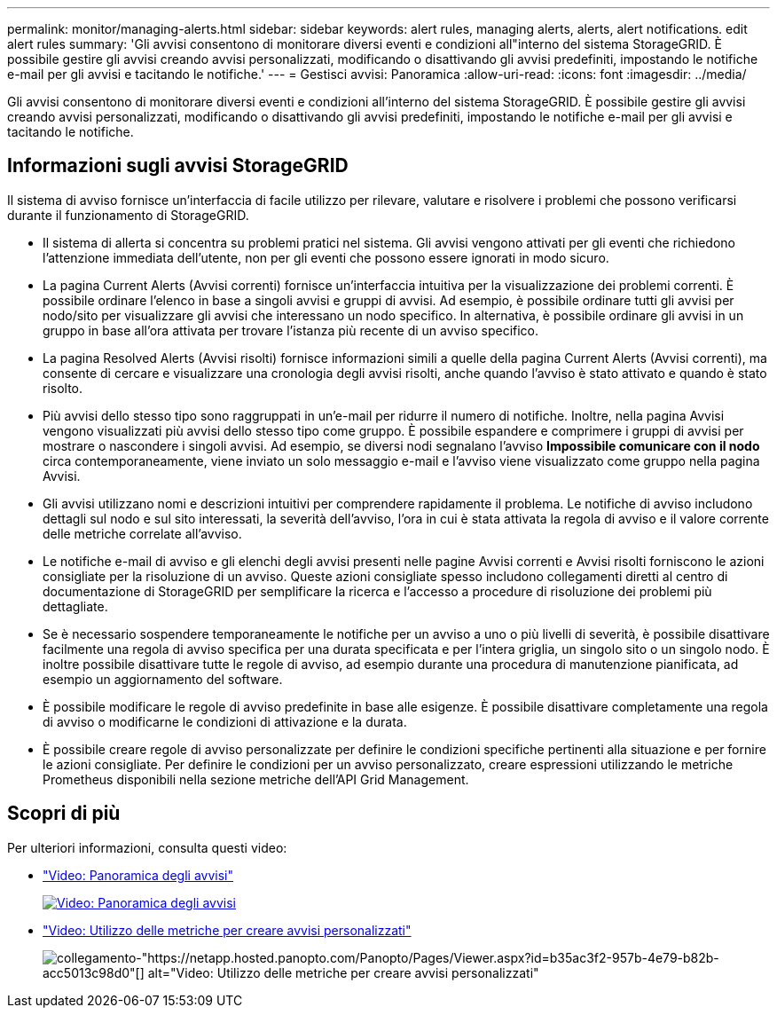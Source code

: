 ---
permalink: monitor/managing-alerts.html 
sidebar: sidebar 
keywords: alert rules, managing alerts, alerts, alert notifications. edit alert rules 
summary: 'Gli avvisi consentono di monitorare diversi eventi e condizioni all"interno del sistema StorageGRID. È possibile gestire gli avvisi creando avvisi personalizzati, modificando o disattivando gli avvisi predefiniti, impostando le notifiche e-mail per gli avvisi e tacitando le notifiche.' 
---
= Gestisci avvisi: Panoramica
:allow-uri-read: 
:icons: font
:imagesdir: ../media/


[role="lead"]
Gli avvisi consentono di monitorare diversi eventi e condizioni all'interno del sistema StorageGRID. È possibile gestire gli avvisi creando avvisi personalizzati, modificando o disattivando gli avvisi predefiniti, impostando le notifiche e-mail per gli avvisi e tacitando le notifiche.



== Informazioni sugli avvisi StorageGRID

Il sistema di avviso fornisce un'interfaccia di facile utilizzo per rilevare, valutare e risolvere i problemi che possono verificarsi durante il funzionamento di StorageGRID.

* Il sistema di allerta si concentra su problemi pratici nel sistema. Gli avvisi vengono attivati per gli eventi che richiedono l'attenzione immediata dell'utente, non per gli eventi che possono essere ignorati in modo sicuro.
* La pagina Current Alerts (Avvisi correnti) fornisce un'interfaccia intuitiva per la visualizzazione dei problemi correnti. È possibile ordinare l'elenco in base a singoli avvisi e gruppi di avvisi. Ad esempio, è possibile ordinare tutti gli avvisi per nodo/sito per visualizzare gli avvisi che interessano un nodo specifico. In alternativa, è possibile ordinare gli avvisi in un gruppo in base all'ora attivata per trovare l'istanza più recente di un avviso specifico.
* La pagina Resolved Alerts (Avvisi risolti) fornisce informazioni simili a quelle della pagina Current Alerts (Avvisi correnti), ma consente di cercare e visualizzare una cronologia degli avvisi risolti, anche quando l'avviso è stato attivato e quando è stato risolto.
* Più avvisi dello stesso tipo sono raggruppati in un'e-mail per ridurre il numero di notifiche. Inoltre, nella pagina Avvisi vengono visualizzati più avvisi dello stesso tipo come gruppo. È possibile espandere e comprimere i gruppi di avvisi per mostrare o nascondere i singoli avvisi. Ad esempio, se diversi nodi segnalano l'avviso *Impossibile comunicare con il nodo* circa contemporaneamente, viene inviato un solo messaggio e-mail e l'avviso viene visualizzato come gruppo nella pagina Avvisi.
* Gli avvisi utilizzano nomi e descrizioni intuitivi per comprendere rapidamente il problema. Le notifiche di avviso includono dettagli sul nodo e sul sito interessati, la severità dell'avviso, l'ora in cui è stata attivata la regola di avviso e il valore corrente delle metriche correlate all'avviso.
* Le notifiche e-mail di avviso e gli elenchi degli avvisi presenti nelle pagine Avvisi correnti e Avvisi risolti forniscono le azioni consigliate per la risoluzione di un avviso. Queste azioni consigliate spesso includono collegamenti diretti al centro di documentazione di StorageGRID per semplificare la ricerca e l'accesso a procedure di risoluzione dei problemi più dettagliate.
* Se è necessario sospendere temporaneamente le notifiche per un avviso a uno o più livelli di severità, è possibile disattivare facilmente una regola di avviso specifica per una durata specificata e per l'intera griglia, un singolo sito o un singolo nodo. È inoltre possibile disattivare tutte le regole di avviso, ad esempio durante una procedura di manutenzione pianificata, ad esempio un aggiornamento del software.
* È possibile modificare le regole di avviso predefinite in base alle esigenze. È possibile disattivare completamente una regola di avviso o modificarne le condizioni di attivazione e la durata.
* È possibile creare regole di avviso personalizzate per definire le condizioni specifiche pertinenti alla situazione e per fornire le azioni consigliate. Per definire le condizioni per un avviso personalizzato, creare espressioni utilizzando le metriche Prometheus disponibili nella sezione metriche dell'API Grid Management.




== Scopri di più

Per ulteriori informazioni, consulta questi video:

* https://netapp.hosted.panopto.com/Panopto/Pages/Viewer.aspx?id=2680a74f-070c-41c2-bcd3-acc5013c9cdd["Video: Panoramica degli avvisi"^]
+
[link=https://netapp.hosted.panopto.com/Panopto/Pages/Viewer.aspx?id=2680a74f-070c-41c2-bcd3-acc5013c9cdd]
image::../media/video-screenshot-alert-overview.png[Video: Panoramica degli avvisi]

* https://netapp.hosted.panopto.com/Panopto/Pages/Viewer.aspx?id=b35ac3f2-957b-4e79-b82b-acc5013c98d0["Video: Utilizzo delle metriche per creare avvisi personalizzati"^]
+
image::../media/video-screenshot-alert-create-custom.png[collegamento-"https://netapp.hosted.panopto.com/Panopto/Pages/Viewer.aspx?id=b35ac3f2-957b-4e79-b82b-acc5013c98d0"[] alt="Video: Utilizzo delle metriche per creare avvisi personalizzati"]


